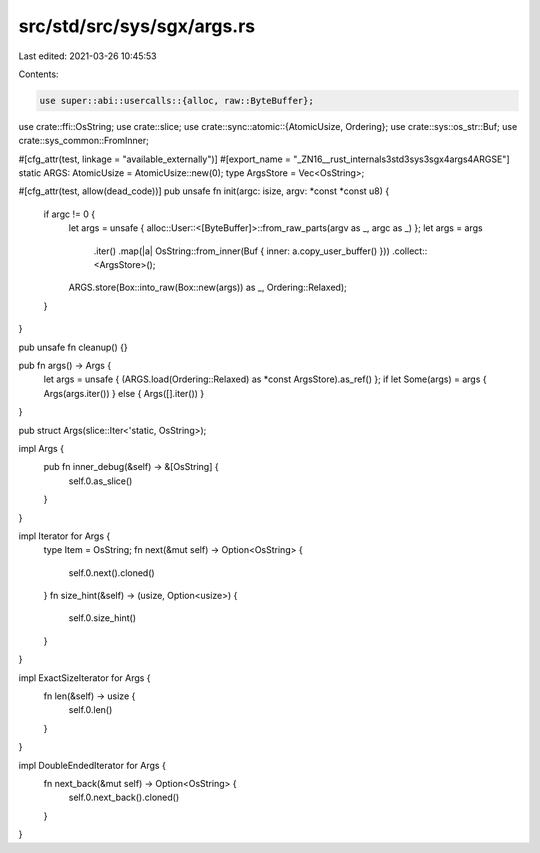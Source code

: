 src/std/src/sys/sgx/args.rs
===========================

Last edited: 2021-03-26 10:45:53

Contents:

.. code-block:: rs

    use super::abi::usercalls::{alloc, raw::ByteBuffer};
use crate::ffi::OsString;
use crate::slice;
use crate::sync::atomic::{AtomicUsize, Ordering};
use crate::sys::os_str::Buf;
use crate::sys_common::FromInner;

#[cfg_attr(test, linkage = "available_externally")]
#[export_name = "_ZN16__rust_internals3std3sys3sgx4args4ARGSE"]
static ARGS: AtomicUsize = AtomicUsize::new(0);
type ArgsStore = Vec<OsString>;

#[cfg_attr(test, allow(dead_code))]
pub unsafe fn init(argc: isize, argv: *const *const u8) {
    if argc != 0 {
        let args = unsafe { alloc::User::<[ByteBuffer]>::from_raw_parts(argv as _, argc as _) };
        let args = args
            .iter()
            .map(|a| OsString::from_inner(Buf { inner: a.copy_user_buffer() }))
            .collect::<ArgsStore>();
        ARGS.store(Box::into_raw(Box::new(args)) as _, Ordering::Relaxed);
    }
}

pub unsafe fn cleanup() {}

pub fn args() -> Args {
    let args = unsafe { (ARGS.load(Ordering::Relaxed) as *const ArgsStore).as_ref() };
    if let Some(args) = args { Args(args.iter()) } else { Args([].iter()) }
}

pub struct Args(slice::Iter<'static, OsString>);

impl Args {
    pub fn inner_debug(&self) -> &[OsString] {
        self.0.as_slice()
    }
}

impl Iterator for Args {
    type Item = OsString;
    fn next(&mut self) -> Option<OsString> {
        self.0.next().cloned()
    }
    fn size_hint(&self) -> (usize, Option<usize>) {
        self.0.size_hint()
    }
}

impl ExactSizeIterator for Args {
    fn len(&self) -> usize {
        self.0.len()
    }
}

impl DoubleEndedIterator for Args {
    fn next_back(&mut self) -> Option<OsString> {
        self.0.next_back().cloned()
    }
}


